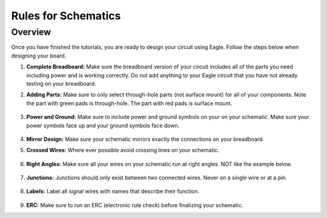 Rules for Schematics
====================

Overview
--------

Once you have finished the tutorials, you are ready to design your circuit using Eagle. Follow the steps below when designing your board.

#. **Complete Breadboard:** Make sure the breadboard version of your circuit includes all of the parts you need including power and is working correctly. Do not add anything to your Eagle circuit that you have not already testing on your breadboard.

#. **Adding Parts:** Make sure to only select through-hole parts (not surface mount) for all of your components. Note the part with green pads is through-hole. The part with red pads is surface mount.

   .. figure:: images/dipsmt.PNG

#. **Power and Ground:** Make sure to include power and ground symbols on your on your schematic. Make sure your power symbols face up and your ground symbols face down.

   .. figure:: images/upandown.png

#. **Mirror Design:** Make sure your schematic mirrors exactly the connections on your breadboard.

#. **Crossed Wires:** Where ever possible avoid crossing lines on your schematic.

   .. figure:: images/crosswire.PNG

#. **Right Angles:** Make sure all your wires on your schematic run at right angles. NOT like the example below.

   .. figure:: images/bentwire.PNG

#. **Junctions:** Junctions should only exist between two connected wires. Never on a single wire or at a pin. 

   .. figure:: images/junctions.PNG

#. **Labels:** Label all signal wires with names that describe their function.

   .. figure:: images/labelwires.PNG

#. **ERC:** Make sure to run an ERC (electronic rule check) before finalizing your schematic. 



